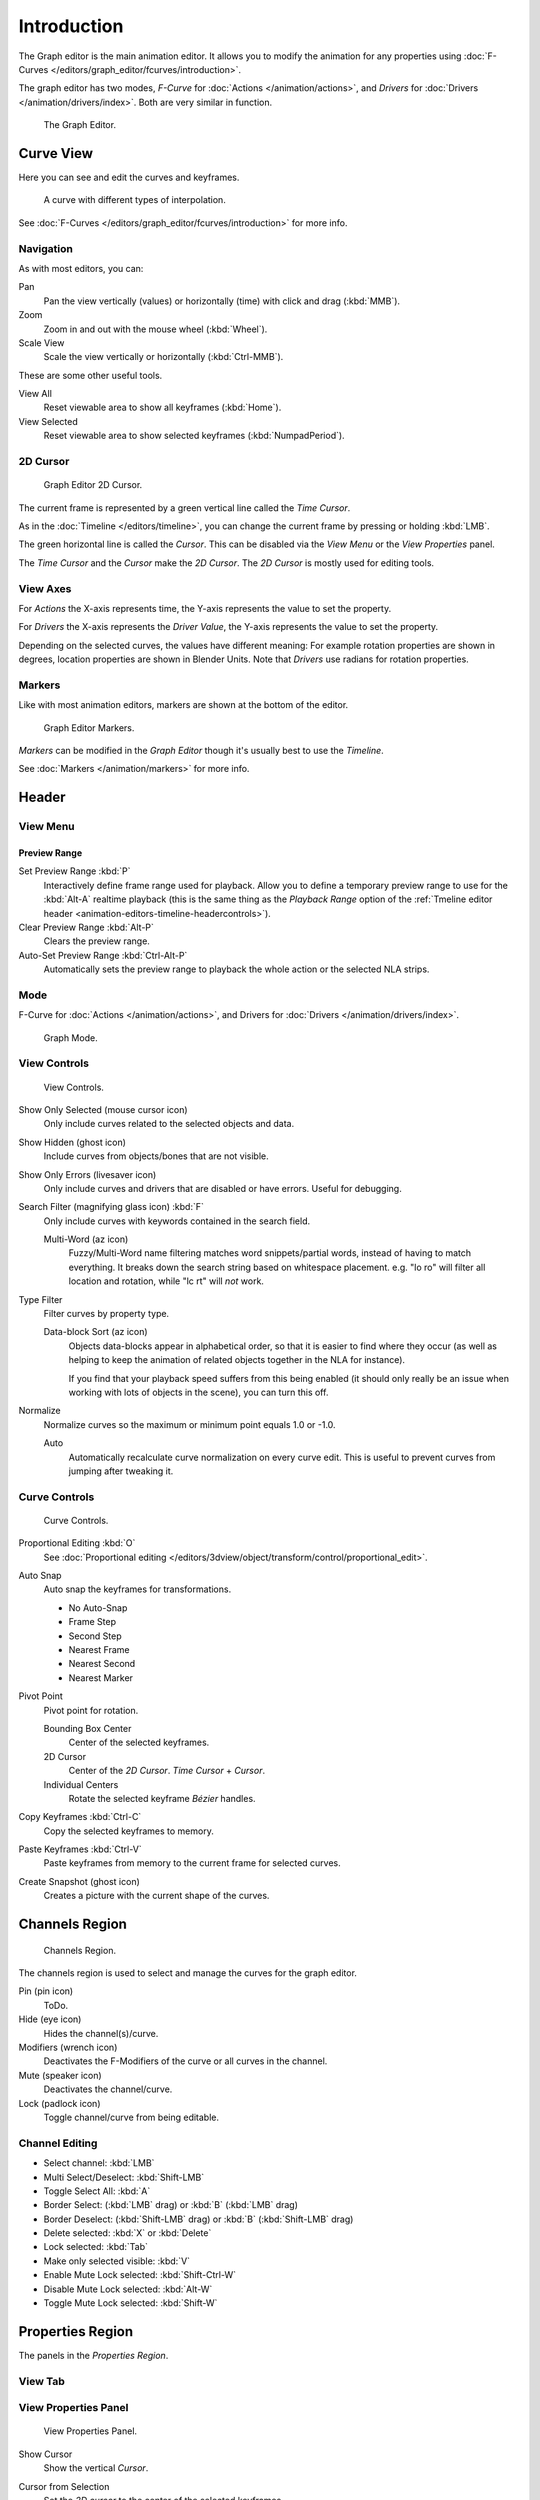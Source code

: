 
************
Introduction
************

The Graph editor is the main animation editor.
It allows you to modify the animation for any properties using
:doc:`F-Curves </editors/graph_editor/fcurves/introduction>`.

The graph editor has two modes, *F-Curve* for :doc:`Actions </animation/actions>`,
and *Drivers* for :doc:`Drivers </animation/drivers/index>`. Both are very similar in function.

.. figure:: /images/editors_graph_example.jpg
   :width: 600px

   The Graph Editor.


Curve View
==========

Here you can see and edit the curves and keyframes.

.. figure:: /images/editors_graph-editor_introduction_graph_curve.png

   A curve with different types of interpolation.


See :doc:`F-Curves </editors/graph_editor/fcurves/introduction>` for more info.


Navigation
----------

As with most editors, you can:

Pan
   Pan the view vertically (values) or horizontally (time) with click and drag (:kbd:`MMB`).
Zoom
   Zoom in and out with the mouse wheel (:kbd:`Wheel`).
Scale View
   Scale the view vertically or horizontally (:kbd:`Ctrl-MMB`).

These are some other useful tools.

View All
   Reset viewable area to show all keyframes (:kbd:`Home`).
View Selected
   Reset viewable area to show selected keyframes (:kbd:`NumpadPeriod`).


2D Cursor
---------

.. figure:: /images/editors_graph-editor_introduction_2dcursor.png

   Graph Editor 2D Cursor.


The current frame is represented by a green vertical line called the *Time Cursor*.

As in the :doc:`Timeline </editors/timeline>`,
you can change the current frame by pressing or holding :kbd:`LMB`.

The green horizontal line is called the *Cursor*.
This can be disabled via the *View Menu* or the *View Properties* panel.

The *Time Cursor* and the *Cursor* make the *2D Cursor*.
The *2D Cursor* is mostly used for editing tools.


View Axes
---------

For *Actions* the X-axis represents time,
the Y-axis represents the value to set the property.

For *Drivers* the X-axis represents the *Driver Value*,
the Y-axis represents the value to set the property.

Depending on the selected curves, the values have different meaning:
For example rotation properties are shown in degrees,
location properties are shown in Blender Units.
Note that *Drivers* use radians for rotation properties.


Markers
-------

Like with most animation editors, markers are shown at the bottom of the editor.

.. figure:: /images/editors_graph-editor_introduction_markers.png

   Graph Editor Markers.


*Markers* can be modified in the *Graph Editor* though it's usually best to use the *Timeline*.

See :doc:`Markers </animation/markers>` for more info.


Header
======

View Menu
---------

.. _graph-preview-range:

Preview Range
^^^^^^^^^^^^^

Set Preview Range :kbd:`P`
   Interactively define frame range used for playback.
   Allow you to define a temporary preview range to use for the :kbd:`Alt-A` realtime playback
   (this is the same thing as the *Playback Range* option of the
   :ref:`Tmeline editor header <animation-editors-timeline-headercontrols>`).
Clear Preview Range :kbd:`Alt-P`
   Clears the preview range.
Auto-Set Preview Range :kbd:`Ctrl-Alt-P`
   Automatically sets the preview range to playback the whole action or
   the selected NLA strips.


Mode
----

F-Curve for :doc:`Actions </animation/actions>`,
and Drivers for :doc:`Drivers </animation/drivers/index>`.

.. figure:: /images/editors_graph-editor_introduction_header_mode.jpg

   Graph Mode.


View Controls
-------------

.. figure:: /images/editors_graph-editor_introduction_header_view.png

   View Controls.

Show Only Selected (mouse cursor icon)
   Only include curves related to the selected objects and data.
Show Hidden (ghost icon)
   Include curves from objects/bones that are not visible.
Show Only Errors (livesaver icon)
   Only include curves and drivers that are disabled or have errors.
   Useful for debugging.
Search Filter (magnifying glass icon) :kbd:`F`
   Only include curves with keywords contained in the search field.

   Multi-Word (az icon)
      Fuzzy/Multi-Word name filtering matches word snippets/partial words,
      instead of having to match everything. It breaks down the search string based on whitespace placement.
      e.g. "lo ro" will filter all location and rotation, while "lc rt" will *not* work.
Type Filter
   Filter curves by property type.

   Data-block Sort (az icon)
      Objects data-blocks appear in alphabetical order, so that it is easier to find where they occur 
      (as well as helping to keep the animation of related objects together in the NLA for instance).

      If you find that your playback speed suffers from this being enabled
      (it should only really be an issue when working with lots of objects in the scene),
      you can turn this off.

Normalize
   Normalize curves so the maximum or minimum point equals 1.0 or -1.0.

   Auto
      Automatically recalculate curve normalization on every curve edit.
      This is useful to prevent curves from jumping after tweaking it.


Curve Controls
--------------

.. figure:: /images/editors_graph-editor_introduction_header_edit.png

   Curve Controls.

Proportional Editing :kbd:`O`
   See :doc:`Proportional editing </editors/3dview/object/transform/control/proportional_edit>`.
Auto Snap
   Auto snap the keyframes for transformations.

   - No Auto-Snap
   - Frame Step
   - Second Step
   - Nearest Frame
   - Nearest Second
   - Nearest Marker

Pivot Point
   Pivot point for rotation.

   Bounding Box Center
      Center of the selected keyframes.
   2D Cursor
      Center of the *2D Cursor*. *Time Cursor* + *Cursor*.
   Individual Centers
      Rotate the selected keyframe *Bézier* handles.

Copy Keyframes :kbd:`Ctrl-C`
   Copy the selected keyframes to memory.
Paste Keyframes :kbd:`Ctrl-V`
   Paste keyframes from memory to the current frame for selected curves.
Create Snapshot (ghost icon)
   Creates a picture with the current shape of the curves.


Channels Region
===============

.. figure:: /images/editors_graph-editor_introduction_channels-region.png

   Channels Region.


The channels region is used to select and manage the curves for the graph editor.

Pin (pin icon)
   ToDo.
Hide (eye icon)
   Hides the channel(s)/curve.
Modifiers (wrench icon)
   Deactivates the F-Modifiers of the curve or all curves in the channel.
Mute (speaker icon)
   Deactivates the channel/curve.
Lock (padlock icon)
   Toggle channel/curve from being editable.


Channel Editing
---------------

- Select channel: :kbd:`LMB`
- Multi Select/Deselect: :kbd:`Shift-LMB`
- Toggle Select All: :kbd:`A`
- Border Select: (:kbd:`LMB` drag) or :kbd:`B` (:kbd:`LMB` drag)
- Border Deselect: (:kbd:`Shift-LMB` drag) or :kbd:`B` (:kbd:`Shift-LMB` drag)
- Delete selected: :kbd:`X` or :kbd:`Delete`
- Lock selected: :kbd:`Tab`
- Make only selected visible: :kbd:`V`
- Enable Mute Lock selected: :kbd:`Shift-Ctrl-W`
- Disable Mute Lock selected: :kbd:`Alt-W`
- Toggle Mute Lock selected: :kbd:`Shift-W`


Properties Region
=================

The panels in the *Properties Region*.


View Tab
--------

View Properties Panel
---------------------

.. figure:: /images/editors_graph-editor_introduction_view-properties-panel.png

   View Properties Panel.


Show Cursor
   Show the vertical *Cursor*.
Cursor from Selection
   Set the *2D cursor* to the center of the selected keyframes.
Cursor X
   *Time Cursor* X position.

   To Keys
      Snap selected keyframes to the *Time Cursor*.
Cursor Y
   Vertical *Cursor* Y position.

   To Keys
      Snap selected keyframes to the *Cursor*.


Further Tabs
------------

F-Curve Tab
   See :doc:`F-Curve </editors/graph_editor/fcurves/properties>`.
Drivers Tab
   See :doc:`/animation/drivers/drivers_panel`.
Modifiers Tab
   See :doc:`F-Modifiers </editors/graph_editor/fcurves/fmodifiers>`.

.. seealso::

   :doc:`Actions </animation/actions>`

